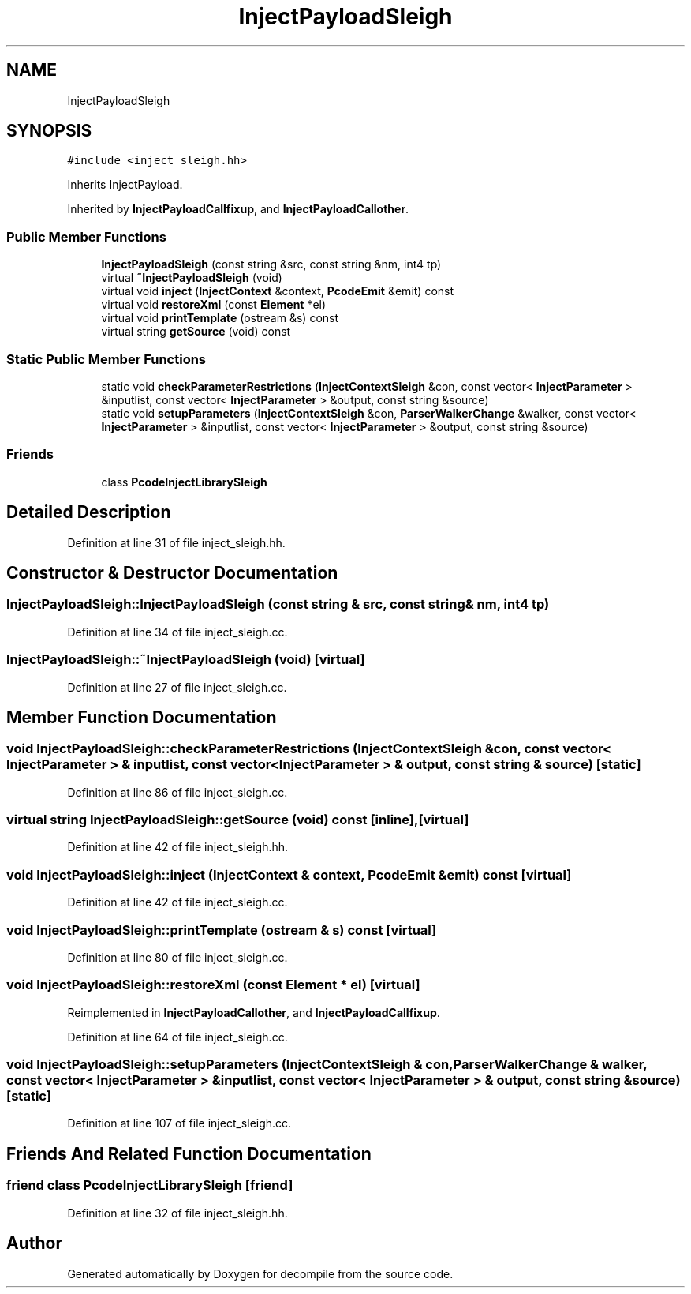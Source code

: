 .TH "InjectPayloadSleigh" 3 "Sun Apr 14 2019" "decompile" \" -*- nroff -*-
.ad l
.nh
.SH NAME
InjectPayloadSleigh
.SH SYNOPSIS
.br
.PP
.PP
\fC#include <inject_sleigh\&.hh>\fP
.PP
Inherits InjectPayload\&.
.PP
Inherited by \fBInjectPayloadCallfixup\fP, and \fBInjectPayloadCallother\fP\&.
.SS "Public Member Functions"

.in +1c
.ti -1c
.RI "\fBInjectPayloadSleigh\fP (const string &src, const string &nm, int4 tp)"
.br
.ti -1c
.RI "virtual \fB~InjectPayloadSleigh\fP (void)"
.br
.ti -1c
.RI "virtual void \fBinject\fP (\fBInjectContext\fP &context, \fBPcodeEmit\fP &emit) const"
.br
.ti -1c
.RI "virtual void \fBrestoreXml\fP (const \fBElement\fP *el)"
.br
.ti -1c
.RI "virtual void \fBprintTemplate\fP (ostream &s) const"
.br
.ti -1c
.RI "virtual string \fBgetSource\fP (void) const"
.br
.in -1c
.SS "Static Public Member Functions"

.in +1c
.ti -1c
.RI "static void \fBcheckParameterRestrictions\fP (\fBInjectContextSleigh\fP &con, const vector< \fBInjectParameter\fP > &inputlist, const vector< \fBInjectParameter\fP > &output, const string &source)"
.br
.ti -1c
.RI "static void \fBsetupParameters\fP (\fBInjectContextSleigh\fP &con, \fBParserWalkerChange\fP &walker, const vector< \fBInjectParameter\fP > &inputlist, const vector< \fBInjectParameter\fP > &output, const string &source)"
.br
.in -1c
.SS "Friends"

.in +1c
.ti -1c
.RI "class \fBPcodeInjectLibrarySleigh\fP"
.br
.in -1c
.SH "Detailed Description"
.PP 
Definition at line 31 of file inject_sleigh\&.hh\&.
.SH "Constructor & Destructor Documentation"
.PP 
.SS "InjectPayloadSleigh::InjectPayloadSleigh (const string & src, const string & nm, int4 tp)"

.PP
Definition at line 34 of file inject_sleigh\&.cc\&.
.SS "InjectPayloadSleigh::~InjectPayloadSleigh (void)\fC [virtual]\fP"

.PP
Definition at line 27 of file inject_sleigh\&.cc\&.
.SH "Member Function Documentation"
.PP 
.SS "void InjectPayloadSleigh::checkParameterRestrictions (\fBInjectContextSleigh\fP & con, const vector< \fBInjectParameter\fP > & inputlist, const vector< \fBInjectParameter\fP > & output, const string & source)\fC [static]\fP"

.PP
Definition at line 86 of file inject_sleigh\&.cc\&.
.SS "virtual string InjectPayloadSleigh::getSource (void) const\fC [inline]\fP, \fC [virtual]\fP"

.PP
Definition at line 42 of file inject_sleigh\&.hh\&.
.SS "void InjectPayloadSleigh::inject (\fBInjectContext\fP & context, \fBPcodeEmit\fP & emit) const\fC [virtual]\fP"

.PP
Definition at line 42 of file inject_sleigh\&.cc\&.
.SS "void InjectPayloadSleigh::printTemplate (ostream & s) const\fC [virtual]\fP"

.PP
Definition at line 80 of file inject_sleigh\&.cc\&.
.SS "void InjectPayloadSleigh::restoreXml (const \fBElement\fP * el)\fC [virtual]\fP"

.PP
Reimplemented in \fBInjectPayloadCallother\fP, and \fBInjectPayloadCallfixup\fP\&.
.PP
Definition at line 64 of file inject_sleigh\&.cc\&.
.SS "void InjectPayloadSleigh::setupParameters (\fBInjectContextSleigh\fP & con, \fBParserWalkerChange\fP & walker, const vector< \fBInjectParameter\fP > & inputlist, const vector< \fBInjectParameter\fP > & output, const string & source)\fC [static]\fP"

.PP
Definition at line 107 of file inject_sleigh\&.cc\&.
.SH "Friends And Related Function Documentation"
.PP 
.SS "friend class \fBPcodeInjectLibrarySleigh\fP\fC [friend]\fP"

.PP
Definition at line 32 of file inject_sleigh\&.hh\&.

.SH "Author"
.PP 
Generated automatically by Doxygen for decompile from the source code\&.
